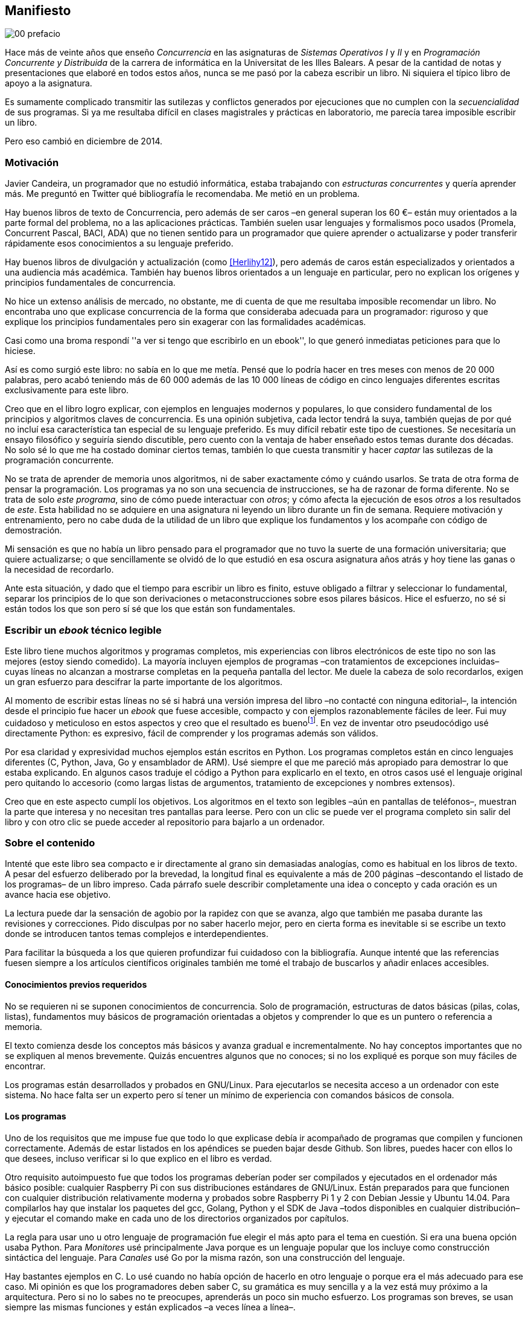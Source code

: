 [preface]
:numbered!:
== Manifiesto

image::jrmora/00-prefacio.jpg[align="center"]


Hace más de veinte años que enseño _Concurrencia_ en las asignaturas de _Sistemas Operativos I_ y _II_ y en _Programación Concurrente y Distribuida_ de la carrera de informática en la Universitat de les Illes Balears. A pesar de la cantidad de notas y presentaciones que elaboré en todos estos años, nunca se me pasó por la cabeza escribir un libro. Ni siquiera el típico libro de apoyo a la asignatura.

Es sumamente complicado transmitir las sutilezas y conflictos generados por ejecuciones que no cumplen con la _secuencialidad_ de sus programas. Si ya me resultaba difícil en clases magistrales y prácticas en laboratorio, me parecía tarea imposible escribir un libro.

Pero eso cambió en diciembre de 2014.

=== Motivación
Javier Candeira, un programador que no estudió informática, estaba trabajando con _estructuras concurrentes_ y quería aprender más. Me preguntó en Twitter qué bibliografía le recomendaba. Me metió en un problema.

Hay buenos libros de texto de Concurrencia, pero además de ser caros –en general superan los 60 €– están muy orientados a la parte formal del problema, no a las aplicaciones prácticas. También suelen usar lenguajes y formalismos poco usados (Promela, Concurrent Pascal, BACI, ADA) que no tienen sentido para un programador que quiere aprender o actualizarse y poder transferir rápidamente esos conocimientos a su lenguaje preferido.

Hay buenos libros de divulgación y actualización (como <<Herlihy12>>), pero además de caros están especializados y orientados a una audiencia más académica. También hay buenos libros orientados a un lenguaje en particular, pero no explican los orígenes y principios fundamentales de concurrencia.

No hice un extenso análisis de mercado, no obstante, me di cuenta de que me resultaba imposible recomendar un libro. No encontraba uno que explicase concurrencia de la forma que consideraba adecuada para un programador: riguroso y que explique los principios fundamentales pero sin exagerar con las formalidades académicas.

Casi como una broma respondí ''a ver si tengo que escribirlo en un ebook'', lo que generó inmediatas peticiones para que lo hiciese.

Así es como surgió este libro: no sabía en lo que me metía. Pensé que lo podría hacer en tres meses con menos de 20 000 palabras, pero acabó teniendo más de 60 000 además de las 10 000 líneas de código en cinco lenguajes diferentes escritas exclusivamente para este libro.

Creo que en el libro logro explicar, con ejemplos en lenguajes modernos y populares, lo que considero fundamental de los principios y algoritmos claves de concurrencia. Es una opinión subjetiva, cada lector tendrá la suya, también quejas de por qué no incluí esa característica tan especial de su lenguaje preferido. Es muy difícil rebatir este tipo de cuestiones. Se necesitaría un ensayo filosófico y seguiría siendo discutible, pero cuento con la ventaja de haber enseñado estos temas durante dos décadas. No solo sé lo que me ha costado dominar ciertos temas, también lo que cuesta transmitir y hacer _captar_ las sutilezas de la programación concurrente.

No se trata de aprender de memoria unos algoritmos, ni de saber exactamente cómo y cuándo usarlos. Se trata de otra forma de pensar la programación. Los programas ya no son una secuencia de instrucciones, se ha de razonar de forma diferente. No se trata de solo _este programa_, sino de cómo puede interactuar con _otros_; y cómo afecta la ejecución de esos _otros_ a los resultados de _este_. Esta habilidad no se adquiere en una asignatura ni leyendo un libro durante un fin de semana. Requiere motivación y entrenamiento, pero no cabe duda de la utilidad de un libro que explique los fundamentos y los acompañe con código de demostración.

Mi sensación es que no había un libro pensado para el programador que no tuvo la suerte de una formación universitaria; que quiere actualizarse; o que sencillamente se olvidó de lo que estudió en esa oscura asignatura años atrás y hoy tiene las ganas o la necesidad de recordarlo.

Ante esta situación, y dado que el tiempo para escribir un libro es finito, estuve obligado a filtrar y seleccionar lo fundamental, separar los principios de lo que son derivaciones o metaconstrucciones sobre esos pilares básicos. Hice el esfuerzo, no sé si están todos los que son pero sí sé que los que están son fundamentales.

=== Escribir un _ebook_ técnico legible
Este libro tiene muchos algoritmos y programas completos, mis experiencias con libros electrónicos de este tipo no son las mejores (estoy siendo comedido). La mayoría incluyen ejemplos de programas –con tratamientos de excepciones incluidas– cuyas líneas no alcanzan a mostrarse completas en la pequeña pantalla del lector. Me duele la cabeza de solo recordarlos, exigen un gran esfuerzo para descifrar la parte importante de los algoritmos.

Al momento de escribir estas líneas no sé si habrá una versión impresa del libro –no contacté con ninguna editorial–, la intención desde el principio fue hacer un _ebook_ que fuese accesible, compacto y con ejemplos razonablemente fáciles de leer. Fui muy cuidadoso y meticuloso en estos aspectos y creo que el resultado es buenofootnote:[Como las notas son algo menos formales he de ser honesto: nunca vi un libro electrónico con tanto código tan legible como este.]. En vez de inventar otro pseudocódigo usé directamente Python: es expresivo, fácil de comprender y los programas además son válidos.

Por esa claridad y expresividad muchos ejemplos están escritos en Python. Los programas completos están en cinco lenguajes diferentes (C, Python, Java, Go y ensamblador de ARM). Usé siempre el que me pareció más apropiado para demostrar lo que estaba explicando. En algunos casos traduje el código a Python para explicarlo en el texto, en otros casos usé el lenguaje original pero quitando lo accesorio (como largas listas de argumentos, tratamiento de excepciones y nombres extensos).

////
De todas formas, me parece importante poder analizar el código completo. Dado que un _ebook_ no tiene las restricciones de un libro físico, todos los programas están disponibles directamente desde el lector. El listado completo de todos los programas <<source_code, está en los apéndices>> al final del libro (aproximadamente el 30 % del total de contenido del libro) y cada uno de ellos está enlazado desde el texto donde se discute el código simplificado. Ya en el apéndice, justo antes del código, está el enlace al original en https://github.com/gallir/concurrencia_source_samples[Github].
////

Creo que en este aspecto cumplí los objetivos. Los algoritmos en el texto son legibles –aún en pantallas de teléfonos–, muestran la parte que interesa y no necesitan tres pantallas para leerse. Pero con un clic se puede ver el programa completo sin salir del libro y con otro clic se puede acceder al repositorio para bajarlo a un ordenador.


=== Sobre el contenido
Intenté que este libro sea compacto e ir directamente al grano sin demasiadas analogías, como es habitual en los libros de texto. A pesar del esfuerzo deliberado por la brevedad, la longitud final es equivalente a más de 200 páginas –descontando el listado de los programas– de un libro impreso. Cada párrafo suele describir completamente una idea o concepto y cada oración es un avance hacia ese objetivo.

La lectura puede dar la sensación de agobio por la rapidez con que se avanza, algo que también me pasaba durante las revisiones y correcciones. Pido disculpas por no saber hacerlo mejor, pero en cierta forma es inevitable si se escribe un texto donde se introducen tantos temas complejos e interdependientes.

Para facilitar la búsqueda a los que quieren profundizar fui cuidadoso con la bibliografía. Aunque intenté que las referencias fuesen siempre a los artículos científicos originales también me tomé el trabajo de buscarlos y añadir enlaces accesibles.

==== Conocimientos previos requeridos
No se requieren ni se suponen conocimientos de concurrencia. Solo de programación, estructuras de datos básicas (pilas, colas, listas), fundamentos muy básicos de programación orientadas a objetos y comprender lo que es un puntero o referencia a memoria.

El texto comienza desde los conceptos más básicos y avanza gradual e incrementalmente. No hay conceptos importantes que no se expliquen al menos brevemente. Quizás encuentres algunos que no conoces; si no los expliqué es porque son muy fáciles de encontrar.

Los programas están desarrollados y probados en GNU/Linux. Para ejecutarlos se necesita acceso a un ordenador con este sistema. No hace falta ser un experto pero sí tener un mínimo de experiencia con comandos básicos de consola.


==== Los programas
Uno de los requisitos que me impuse fue que todo lo que explicase debía ir acompañado de programas que compilen y funcionen correctamente. Además de estar listados en los apéndices se pueden bajar desde Github. Son libres, puedes hacer con ellos lo que desees, incluso verificar si lo que explico en el libro es verdad.

Otro requisito autoimpuesto fue que todos los programas deberían poder ser compilados y ejecutados en el ordenador más básico posible: cualquier Raspberry Pi con sus distribuciones estándares de GNU/Linux. Están preparados para que funcionen con cualquier distribución relativamente moderna y probados sobre Raspberry Pi 1 y 2 con Debian Jessie y Ubuntu 14.04. Para compilarlos hay que instalar los paquetes del gcc, Golang, Python y el SDK de Java –todos disponibles en cualquier distribución– y ejecutar el comando +make+ en cada uno de los directorios organizados por capítulos.

La regla para usar uno u otro lenguaje de programación fue elegir el más apto para el tema en cuestión. Si era una buena opción usaba Python. Para _Monitores_ usé principalmente Java porque es un lenguaje popular que los incluye como construcción sintáctica del lenguaje. Para _Canales_ usé Go por la misma razón, son una construcción del lenguaje.

Hay bastantes ejemplos en C. Lo usé cuando no había opción de hacerlo en otro lenguaje o porque era el más adecuado para ese caso. Mi opinión es que los programadores deben saber C, su gramática es muy sencilla y a la vez está muy próximo a la arquitectura. Pero si no lo sabes no te preocupes, aprenderás un poco sin mucho esfuerzo. Los programas son breves, se usan siempre las mismas funciones y están explicados –a veces línea a línea–.

Usé ensamblador en un único caso, no había otra opción para demostrar el funcionamiento de las instrucciones de sincronización _LL/SC_ (<<llsc>>). Afortunadamente los procesadores ARM de ambos modelos de Raspberry Pi (ARMv6 y ARMv7) soportan esas instrucciones, no hace falta hardware especial o caro.

En algunos algoritmos hay ejemplos en varios lenguajes diferentes, me pareció oportuno mostrar cómo se hacen en cada uno de ellos, o cómo se pueden construir mecanismos similares (notablemente simular monitores en C y Python). Para los que conozcan un lenguaje mejor que otro puede ser clarificador.

==== Terminología
Escribí el libro en castellano porque pensé que sería mucho más sencillo que hacerlo en inglés. Ahora pienso que quizás me complicó más. Cuando se trata de bibliografía técnica intento leer siempre el original en inglés por lo que no domino la terminología específica en castellano. He tenido que dedicar mucho tiempo a encontrar las traducciones adecuadas para los nombres técnicos, pero me negué a traducir algunas palabras que son parte de nuestro vocabulario habitual como _array_, _buffer_, _spinlock_, _scheduler_ o _commit_. Espero haber hecho un trabajo aceptable.

Una parte importante del aprendizaje y entrenamiento de cualquier área de conocimiento es conocer la terminología técnica, esta permite la discusión y transmisión del conocimiento de forma más compacta y sin ambigüedades. Para bien o para mal, la lengua vehicular de la informática es el inglés, por lo que es importante conocer también la terminología técnica en ese idioma. En este aspecto fui cuidadoso de indicar el equivalente en inglés cada vez que introduzco un concepto o definición nueva.

Tampoco es fácil seleccionar una definición en particular. Muchas veces doy varios sinónimos –en castellano y en inglés– porque no hay un consenso universal ni en la comunidad científica. Algunos términos se usan más en un entorno (como _lock-free_ y _critical section_) y en otros se refieren a lo mismo con palabras diferentes (_deadlock-free_ y _mutual exclusion_ respectivamente), en estos casos inicialmente describo ambos términos en castellano e inglés y los uso indistintamente si se entienden en el contexto.

==== Los gráficos de tiempos

Los libros no suelen incluir gráficos ni comparaciones de tiempos por una buena razón: la tecnología cambia muy rápidamente y los números aburren. El problema es que se hacen afirmaciones rotundas de eficiencia de estrategias o algoritmos pero sin presentar los datos ni el contexto en que fueron tomadas. Quizás tenían sentido en el momento que se diseñaron esos algoritmos, pero los sistemas _SMP_ han evolucionado y mejorado sustancialmente. Las mejoras notables de hace una década hoy pueden ser inexistentes o residuales.

Hice pruebas y mediciones de todos los ejemplos en diferentes arquitecturas. No fueron mediciones escrupulosas para artículos científicos ni descubrí nada nuevo, no tenía sentido que las incluyera a todas. Pero sí incluí algunos gráficosfootnote:[Los datos _crudos_ https://github.com/gallir/concurrencia_source_samples/tree/master/measurements[están en Github].] en secciones donde la eficiencia era el tema central, o cuando los datos desmentían la intuición o suposiciones populares. Pido disculpas si me excedí, no siempre salí triunfante contra mi obstinación de _cada afirmación debe ir acompañada de los datos que la soportan_.

==== Para docencia
No fue la intención original pero este libro cubre completamente, y con algo más, los contenidos de concurrencia que se suelen dar en las carreras de informática. Hace unos años estos temas eran una parte de las asignaturas de sistemas operativos. Fue en esta área donde primero aparecieron los problemas de concurrencia, era natural que se explicaran en estas asignaturas.

Pero el área de concurrencia se amplió y profundizó. Ya tiene peso e importancia por sí mismafootnote:[Algunos consideramos que es clave en la formación, forma parte de los principios fundamentales de la informática.] por lo que ya existen asignaturas específicas de programación concurrente. Este libro cubre todos los temas de concurrencia que se dan en esas asignaturas y que sería el equivalente a aproximadamente un semestre.

Una de las carencias más importantes en la docencia de Concurrencia es que no se suelen enseñar temas que avanzaron mucho en los últimos años: memoria transaccional, diseño de algoritmos de _spinlocks_ con instrucciones de hardware y las interfaces de los sistemas operativos para la programación de primitivas de sincronización como _FUTEX_. Es razonable esa carencia, el tiempo es finito y no suelen estar incluidos en los libros de texto de sistemas operativos ni de programación concurrente. Creo que los dos últimos temas mencionados son complejos –quizás para posgrados- pero importantes, por eso dediqué un capítulo a cada uno de ellos con ejemplos de las técnicas y algoritmos más usados.


==== Capítulos

<<processes_concurrency>>:: Es la introducción a concurrencia, procesos e hilos y cómo son gestionados y planificados por el sistema operativo. Describe el problema del intercalado y cómo es el responsable de los problemas de concurrencia. Me parece que es un capítulo sencillo de entender y de lectura fácil pero importante: define con precisión qué es la programación concurrente.

<<mutual_exclusion>>:: Describe las soluciones por software al problema fundamental de concurrencia, la exclusión mutua. Comienza con los casos más sencillos para dos procesos hasta acabar en soluciones genéricas. Su objetivo también es enseñar cómo se razonan, diseñan y evalúan los programas concurrentes. Si tienes experiencia con programación concurrente y conoces el algoritmo de la panadería podrías saltarte este capítulo, pero si no tienes experiencia o no recuerdas los requisitos y sus razones, es de lectura obligatoria.

<<barriers>>:: Las soluciones por software no funcionan si no se tiene en cuenta la evolución y funcionamiento de los procesadores modernos, arquitecturas de multiprocesamiento y modelos de coherencia de la memoria caché. De lectura obligada si no sabes por qué los procesadores no aseguran la consistencia secuencial, o qué son las barreras de memoria.

<<hardware>>:: Se describen las instrucciones de hardware diseñadas para facilitar la sincronización de procesos, cómo usarlas para solucionar la exclusión mutua con _spinlocks_ básicos, los problemas _ocultos_ y sus soluciones. Salvo la última parte, donde se discute y soluciona el _problema ABA_, no me parece un capítulo muy complejo pero sí muy pedagógico de por qué y cómo se diseñan y usan las operaciones atómicas de los procesadores.

<<spinlocks>>:: Es quizás el capítulo más complejo, trata temas que habitualmente no aparecen en los libros de texto (quizás por la complejidad). Avanza en el tema de _spinlocks_, explica cómo hacerlos más eficientes, implementaciones de listas sin bloqueos y los algoritmos desarrollados recientemente. Es de lectura obligada para los que pretenden convertirse en programadores de sistemas operativos, de sistemas empotrados, o de los que tienen que trabajar con estructuras concurrentes (muy usadas en bases de datos, máquinas virtuales o intérpretes de lenguajes).

<<semaphores>>:: Con este comienza una segunda parte bien diferenciada. En los capítulos previos se tratan algoritmos con espera activa, a partir de este se estudian las soluciones para evitar esas esperas activas haciendo que los procesos se bloqueen cuando no deben continuar. La construcción de semáforos fue la primera en este sentido, la inventó Dijkstra a finales de la década de 1960 y es sin duda un pilar fundamental de todas las construcciones posteriores para sincronización de procesos. No me parece un capítulo complejo pero sí define muchos conceptos fundamentales, de lectura obligada aunque creas que sabes de semáforos.

<<futex>>:: Es una interfaz del núcleo Linux diseñada específicamente para que las librerías implementen mecanismos de sincronización de procesos de forma muy eficiente. Quizás este es el segundo capítulo en complejidad, pero me parece relevante porque enseña cómo se programan a bajo nivel las primitivas de sincronización que usan las librerías más importantes (incluidas POSIX Threads) y máquinas virtuales. Dado que es una interfaz de interacciones complejas entre el núcleo y procesos de usuario, es difícil encontrar buena documentación de introducción. Este capítulo llena ese hueco. No es necesario leerlo para comprender los otros pero es uno de los que más disfruté escribiendo.

<<monitors>>:: La construcción de monitores se inventó para solucionar los mismos problemas de sincronización que los semáforos pero de una forma más estructurada. A pesar de que es una construcción sintáctica de un lenguaje tan popular como Java pocos programadores lo conocen. Quizás se deba a que en los libros de texto se enseñan monitores con el casi desaparecido _Concurrent Pascal_ o ADA y se sedimenta la idea de que es un concepto antiguo o abandonado. Al final del capítulo se hacen comparaciones de rendimiento para matar algunos mitos y suposiciones erróneas. Creo que la lectura es bastante accesible, de interés para todos los programadores, especialmente los que programan en Java o con las librerías POSIX Threads (las variables de condición surgieron de los monitores).

<<channels>>:: Los canales están basados en el concepto de _comunicación de procesos secuenciales_ que inventó Hoare en 1978. Es un modelo genérico de computación de procesos independientes que se comunican y sincronizan únicamente a través de mensajesfootnote:[Otros modelos de más alto nivel, como _actores_ o _agentes asíncronos_ son similares y/o derivados de _CSP_.]. Los canales ofrecen las mismas posibilidades de sincronización que semáforos y monitores, además permiten la comunicación sin compartir memoria por lo que facilita la implementación de procesos independientes que pueden ejecutarse en paralelo. Erlang es un lenguaje que se basa en el modelo _CSP_. En 2010 se publicó la primera versión de Go, también basado en los mismos conceptos y considerado por algunos como el mejor lenguaje concurrente. Es muy probable que en tu vida profesional debas programar en un lenguaje que use canales. Al final del capítulo se muestran ejemplos sencillos pero que son claves de computación en paralelo y distribuida con canales. El capítulo es fácil de leer, con todos sus ejemplos en Go (interesante también para los que quieran aprender Go o los patrones básicos de concurrencia con canales).

<<tm>>:: Estuve a punto de no escribir este capítulo, iba a ser solo una sección en el epílogo. Cuando acabé los demás y me informé de los avances en los últimos dos años me di cuenta de que el libro habría quedado incompleto sin una buena explicación de memoria transaccional. Todo parece indicar que será el mecanismo más conveniente para aplicaciones concurrentes, gracias al soporte de los nuevos procesadores y el esfuerzo de los desarrolladores de librerías y compiladores. Creo que este capítulo quedó muy redondo, introduce el tema desde cero pero explica hasta los detalles de implementación por hardware y las mejores prácticas y patrones de programación.


Un último apunte. Estructuré los capítulos de la forma en que me pareció más lógica y en nivel de abstracción creciente, pero no significa que debas leerlo en ese orden. Si tienes nula experiencia en concurrencia, o en hardware, podrías dejar para el final la lectura de <<barriers>>, <<hardware>>, <<spinlocks>> y <<futex>> (en este orden). Cada capítulo es de complejidad también creciente, no te sientas mal si hay partes que debes releer o dejar para más adelante. Hay temas que son muy complejos, también me costó aprenderlos y todavía más explicarlos en un texto relativamente breve para todo lo que abarca.

De todas formas, aprender requiere esfuerzo personal e intelectual proporcional a la complejidad de lo estudiado. Si requiere poco esfuerzo no es conocimiento, es entretenimiento. O charlatanería.

=== Fe de erratas
Este libro está autoeditado y no fue revisado por editores ni correctores profesionales. Aunque revisé meticulosamente varias veces cada capítulo, publiqué los manuscritos https://gallir.wordpress.com/principios-de-concurrencia/[en mi blog] y pasó por la revisión de varias personas, seguro que tiene errores. Pido disculpas por adelantado y me comprometo a listarlas en https://gallir.wordpress.com/2015/06/21/principios-y-algoritmos-de-concurrencia-fe-de-erratas/[la página de fe de erratas] y actualizar el libro en todas las plataformas en las que lo haya publicado.

Si tenéis consultas o encontráis errores, mi apodo es _gallir_ en casi todas las redes sociales.

=== Licencia

Creo que el conocimiento debe estar accesible a todos y que es un honor tener lectores interesados en tu obra, independientemente de cómo la obtuvieron. Por eso este libro se distribuye sin DRM y tiene una licencia Creative Commons que te autoriza a dar copias a novios, amigos, compañeros y cuñados. Las únicas condiciones son que no lo hagas con fines comerciales y no plagies ni modifiques el contenido.

Aunque puedes copiarlo gratuitamente, este libro me costó mucho esfuerzo, tiempo y algo de dinero. No sé por qué, pero se me ocurrió ahora mismo que debo recordarte que se vende a un precio ridículamente bajo y si lo compras _online_ te resultará más cómodo que copiar ficheros desde el ordenador al lector o _tablet_.

=== Agradecimientos

A Juan Sosa, Marilín Gonzalo y Virginia Ramirez por sus buenas sugerencias y correcciones.

A Ricardo Alberich y Jairo Rocha del _Departament de Matemàtiques i Informàtica_ de la _Universitat de les Illes Balears_ por darme acceso al servidor de cálculo de su grupo de investigación.

A Bernat Cabezas y APSL –empresa a la que me incorporaré en setiembre– por dejarme usar sus servidores con procesadores Intel Haswell para las pruebas de memoria transaccional.

A Marc Pàmpols que me dio acceso remoto a una Raspberry Pi 2 mientras esperaba que llegue la mía.

A Sergio L. Pascual que me ayudó con las pruebas y a simplificar el código ensamblador para procesadores ARM.

A Antonio Pérez, Carles Mateu, Carlos Guadall, David Asorey, David Pinilla, Gerard Ribugent, Javier García, Daniel Matilla, Juan Sosa, _Tzarak_ y _Aragon de Mordor_ por hacer pruebas y mediciones en sus servidores.

A la gente de CreateSpace que me animó a adaptar el libro para esta versión impresa.

A mi familia, que tuvo que soportar a un zombi en casa durante siete meses.

Al lector.
